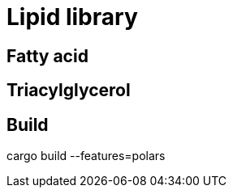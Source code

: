 = Lipid library

== Fatty acid

// Linolenic acid
// Omega -> CCC=CCC=CCC=CCCCCCCCC(=O)O <- Delta

== Triacylglycerol

== Build

[sounce]
cargo build --features=polars
